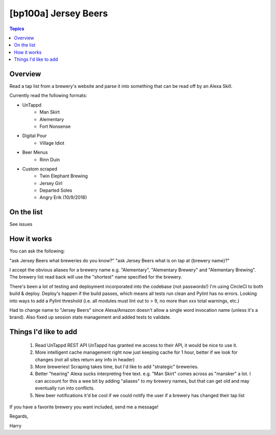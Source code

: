 [bp100a] Jersey Beers
=========================

.. contents:: Topics

.. image:: https://codecov.io/gh/bp100a/beerlister/branch/master/graph/badge.svg
  :target: https://codecov.io/gh/bp100a/beerlister

Overview
--------

Read a tap list from a brewery's website and parse it into something that can be read off by an Alexa Skill.

Currently read the following formats:

* UnTappd
    * Man Skirt
    * Alementary
    * Fort Nonsense
* Digital Pour
    * Village Idiot
* Beer Menus
    * Rinn Duin
* Custom scraped
    * Twin Elephant Brewing
    * Jersey Girl
    * Departed Soles
    * Angry Erik (10/9/2018)

On the list
-----------
See issues

How it works
------------
You can ask the following:

"ask Jersey Beers what breweries do you know?"
"ask Jersey Beers what is on tap at {brewery name}?"

I accept the obvious aliases for a brewery name e.g. "Alementary", "Alementary Brewery" and "Alementary Brewing". The brewery list read back will use the "shortest" name specified for the brewery.

There's been a lot of testing and deployment incorporated into the codebase (not passwords!)
I'm using CircleCI to both build & deploy. Deploy's happen if the build passes, which means all tests run clean and Pylint has no errors. Looking into ways to add a Pylint threshold (i.e. all modules must lint out to > 9, no more than xxx total warnings, etc.)

Had to change name to "Jersey Beers" since Alexa/Amazon doesn't allow a single word invocation name (unless it's a brand). Also fixed up session state management and added tests to validate.

Things I'd like to add
----------------------
   1) Read UnTappd REST API
      UnTappd has granted me access to their API, it would be nice to use it.
   2) More intelligent cache management
      right now just keeping cache for 1 hour, better if we look for changes (not all sites return any info in header)
   3) More breweries! Scraping takes time, but I'd like to add "strategic" breweries.
   4) Better "hearing"
      Alexa sucks interpreting free text. e.g. "Man Skirt" comes across as "mansker" a lot. I can account for this a wee bit
      by adding "aliases" to my brewery names, but that can get old and may eventually run into conflicts.
   5) New beer notifications
      it'd be cool if we could notify the user if a brewery has changed their tap list
   
If you have a favorite brewery you want included, send me a message!

Regards,

Harry
